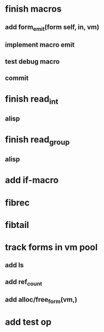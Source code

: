 * finish macros
** add form_emit(form self, in, vm)
** implement macro emit
** test debug macro
** commit
* finish read_int
** alisp
* finish read_group
** alisp
* add if-macro
* fibrec
* fibtail
* track forms in vm pool
** add ls
** add ref_count
** add alloc/free_form(vm,)
* add test op
